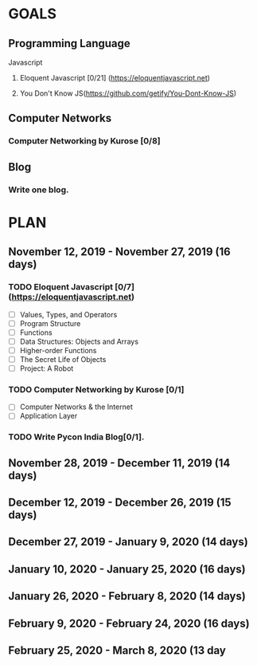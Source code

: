 #+AUTHOR: Siddhant N Trivedi
#+EMAIL: sidntrivedi012@gmail.com
#+TAGS: READ WRITE DEV MEETING EVENT
* GOALS
** Programming Language
**** Javascript
***** Eloquent Javascript [0/21] (https://eloquentjavascript.net)
      :PROPERTIES:
      :ESTIMATED:
      :ACTUAL:
      :OWNER:    sidntrivedi
      :ID:       READ.1573482054
      :TASKID:   READ.1573482054
      :END:
***** You Don't Know JS(https://github.com/getify/You-Dont-Know-JS)
** Computer Networks
*** Computer Networking by Kurose [0/8]
    :PROPERTIES:
    :ESTIMATED:
    :ACTUAL:
    :OWNER:    sidntrivedi
    :ID:       READ.1573482623
    :TASKID:   READ.1573482623
    :END:
** Blog
*** Write one blog.
    :PROPERTIES:
    :ESTIMATED:
    :ACTUAL:
    :OWNER:    sidntrivedi
    :ID:       WRITE.1573380388
    :TASKID:   WRITE.1573380388
    :END:
* PLAN
** November  12, 2019 - November  27, 2019 (16 days)
   :PROPERTIES:
   :wpd-sidntrivedi: 1
   :END:
*** TODO Eloquent Javascript [0/7] (https://eloquentjavascript.net)
    :PROPERTIES:
    :ESTIMATED: 7
    :ACTUAL:
    :OWNER:    sidntrivedi
    :ID:       READ.1573482054
    :TASKID:   READ.1573482054
    :END:
    - [ ] Values, Types, and Operators
    - [ ] Program Structure
    - [ ] Functions
    - [ ] Data Structures: Objects and Arrays
    - [ ] Higher-order Functions
    - [ ] The Secret Life of Objects
    - [ ] Project: A Robot 
*** TODO Computer Networking by Kurose [0/1]
   :PROPERTIES:
   :ESTIMATED: 7
   :ACTUAL:
   :OWNER: sidntrivedi
   :ID: READ.1573482623
   :TASKID: READ.1573482623
   :END:
   - [ ] Computer Networks & the Internet
   - [ ] Application Layer
*** TODO Write Pycon India Blog[0/1].
    :PROPERTIES:
    :ESTIMATED: 2
    :ACTUAL:
    :OWNER:    sidntrivedi
    :ID:       WRITE.1573380388
    :TASKID:   WRITE.1573380388
    :END:
** November  28, 2019 - December  11, 2019 (14 days)
** December  12, 2019 - December  26, 2019 (15 days)
** December  27, 2019 - January    9, 2020 (14 days)
** January   10, 2020 - January   25, 2020 (16 days)
** January   26, 2020 - February   8, 2020 (14 days)
** February   9, 2020 - February  24, 2020 (16 days)
** February  25, 2020 - March      8, 2020 (13 day
   
